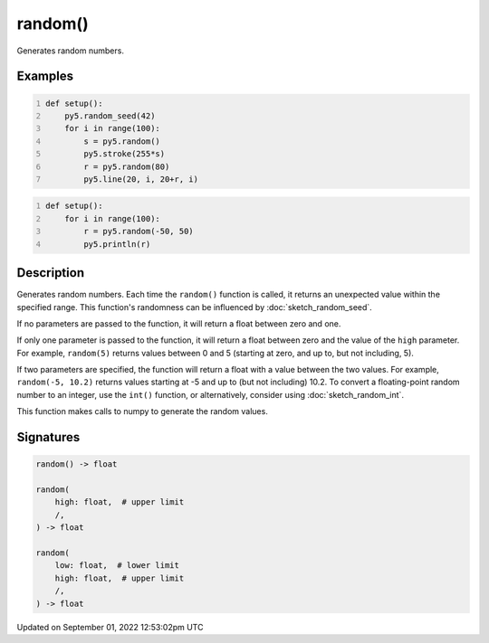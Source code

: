 random()
========

Generates random numbers.

Examples
--------

.. raw:: html

    <div class="example-table">

.. raw:: html

    <div class="example-row"><div class="example-cell-image">

.. image:: /images/reference/Sketch_random_0.png
    :alt: example picture for random()

.. raw:: html

    </div><div class="example-cell-code">

.. code:: python
    :number-lines:

    def setup():
        py5.random_seed(42)
        for i in range(100):
            s = py5.random()
            py5.stroke(255*s)
            r = py5.random(80)
            py5.line(20, i, 20+r, i)

.. raw:: html

    </div></div>

.. raw:: html

    <div class="example-row"><div class="example-cell-image">

.. raw:: html

    </div><div class="example-cell-code">

.. code:: python
    :number-lines:

    def setup():
        for i in range(100):
            r = py5.random(-50, 50)
            py5.println(r)

.. raw:: html

    </div></div>

.. raw:: html

    </div>

Description
-----------

Generates random numbers. Each time the ``random()`` function is called, it returns an unexpected value within the specified range. This function's randomness can be influenced by :doc:`sketch_random_seed`.

If no parameters are passed to the function, it will return a float between zero and one.

If only one parameter is passed to the function, it will return a float between zero and the value of the ``high`` parameter. For example, ``random(5)`` returns values between 0 and 5 (starting at zero, and up to, but not including, 5).

If two parameters are specified, the function will return a float with a value between the two values. For example, ``random(-5, 10.2)`` returns values starting at -5 and up to (but not including) 10.2. To convert a floating-point random number to an integer, use the ``int()`` function, or alternatively, consider using :doc:`sketch_random_int`.

This function makes calls to numpy to generate the random values.

Signatures
----------

.. code:: python

    random() -> float

    random(
        high: float,  # upper limit
        /,
    ) -> float

    random(
        low: float,  # lower limit
        high: float,  # upper limit
        /,
    ) -> float
Updated on September 01, 2022 12:53:02pm UTC

